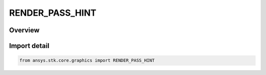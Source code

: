 RENDER_PASS_HINT
================

.. py:class:: RENDER_PASS_HINT

   IntEnum


.. py:currentmodule:: ansys.stk.core.graphics

Overview
--------

Import detail
-------------

.. code-block:: python

    from ansys.stk.core.graphics import RENDER_PASS_HINT


